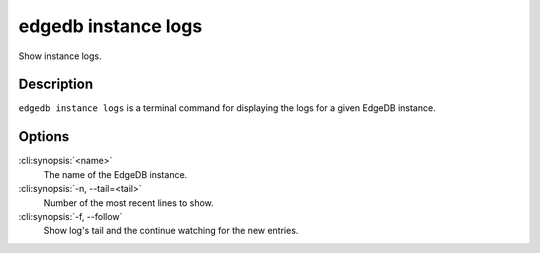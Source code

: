 .. _ref_cli_edgedb_instance_logs:


====================
edgedb instance logs
====================

Show instance logs.

.. cli:synopsis::

     edgedb instance logs [<options>] <name>


Description
===========

``edgedb instance logs`` is a terminal command for displaying the logs
for a given EdgeDB instance.


Options
=======

:cli:synopsis:`<name>`
    The name of the EdgeDB instance.

:cli:synopsis:`-n, --tail=<tail>`
    Number of the most recent lines to show.

:cli:synopsis:`-f, --follow`
    Show log's tail and the continue watching for the new entries.
